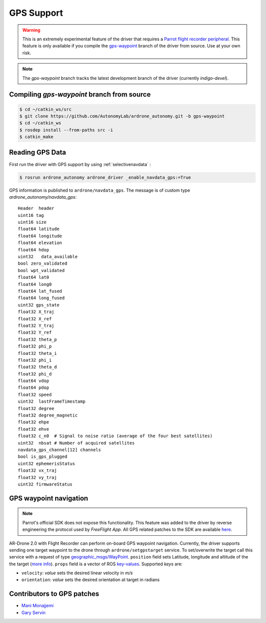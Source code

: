 ===========
GPS Support
===========

.. warning::
    This is an extremely experimental feature of the driver that requires a `Parrot flight recorder peripheral <http://ardrone2.parrot.com/apps/flight-recorder/>`_. This feature is only available if you compile the `gps-waypoint <https://github.com/AutonomyLab/ardrone_autonomy/tree/gps-waypoint>`_ branch of the driver from source. Use at your own risk.

.. note::
    The `gps-waypoint` branch tracks the latest development branch of the driver (currently `indigo-devel`).

Compiling `gps-waypoint` branch from source
-------------------------------------------

.. code-block:: bash

    $ cd ~/catkin_ws/src
    $ git clone https://github.com/AutonomyLab/ardrone_autonomy.git -b gps-waypoint
    $ cd ~/catkin_ws
    $ rosdep install --from-paths src -i
    $ catkin_make

Reading GPS Data
----------------

First run the driver with GPS support by using :ref:`selectivenavdata` :

.. code-block:: bash

    $ rosrun ardrone_autonomy ardrone_driver _enable_navdata_gps:=True

GPS information is published to ``ardrone/navdata_gps``. The message is of custom type `ardrone_autonomy/navdata_gps`::

    Header  header
    uint16 tag
    uint16 size
    float64 latitude
    float64 longitude
    float64 elevation
    float64 hdop
    uint32   data_available
    bool zero_validated 
    bool wpt_validated 
    float64 lat0 
    float64 long0 
    float64 lat_fused 
    float64 long_fused 
    uint32 gps_state 
    float32 X_traj 
    float32 X_ref 
    float32 Y_traj 
    float32 Y_ref 
    float32 theta_p 
    float32 phi_p 
    float32 theta_i 
    float32 phi_i 
    float32 theta_d 
    float32 phi_d 
    float64 vdop
    float64 pdop
    float32 speed
    uint32  lastFrameTimestamp
    float32 degree
    float32 degree_magnetic
    float32 ehpe 
    float32 ehve 
    float32 c_n0  # Signal to noise ratio (average of the four best satellites)
    uint32  nbsat # Number of acquired satellites
    navdata_gps_channel[12] channels
    bool is_gps_plugged
    uint32 ephemerisStatus
    float32 vx_traj 
    float32 vy_traj 
    uint32 firmwareStatus

GPS waypoint navigation
-----------------------

.. note::
    Parrot's official SDK does not expose this functionality. This feature was added to the driver by reverse engineering the protocol used by `FreeFlight App`. All GPS related patches to the SDK are available `here <https://github.com/AutonomyLab/ardronelib/tree/gps>`_.

AR-Drone 2.0 with Flight Recorder can perform on-board GPS waypoint navigation. Currently, the driver supports sending one target waypoint to the drone through ``ardrone/setgpstarget`` service. To set/overwrite the target call this service with a request of type `geographic_msgs/WayPoint <http://docs.ros.org/indigo/api/geographic_msgs/html/msg/WayPoint.html>`_. ``position`` field sets Latitude, longitude and altitude of the the target (`more info <http://docs.ros.org/indigo/api/geographic_msgs/html/msg/GeoPoint.html>`_). ``props`` field is a vector of ROS `key-values <http://docs.ros.org/indigo/api/geographic_msgs/html/msg/KeyValue.html>`_. Supported `keys` are:

* ``velocity``: `value` sets the desired linear velocity in `m/s`
* ``orientation``: `value` sets the desired orientation at target in radians

Contributors to GPS patches
---------------------------

- `Mani Monajjemi <http://mani.im>`_
- `Gary Servin <https://github.com/garyservin>`_
